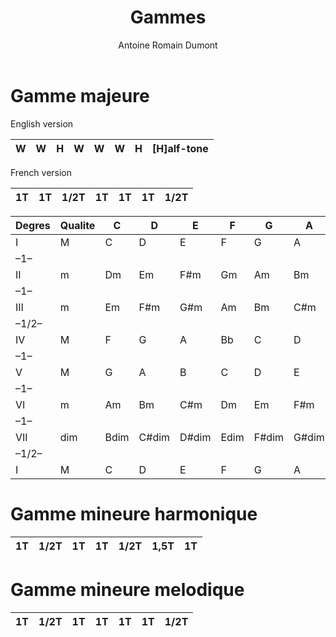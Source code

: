 #+Title: Gammes
#+author: Antoine Romain Dumont
#+STARTUP: indent
#+STARTUP: hidestars odd


* Gamme majeure
English version
|----+----+------+----+----+----+------| [W]hole
| W  | W  | H    | W  | W  | W  | H    | [H]alf-tone
|----+----+------+----+----+----+------|

French version
|----+----+------+----+----+----+------|
| 1T | 1T | 1/2T | 1T | 1T | 1T | 1/2T |
|----+----+------+----+----+----+------|

|---------+---------+------+-------+-------+------+-------+-------+-------|
| Degres  | Qualite | C    | D     | E     | F    | G     | A     | B     |
|---------+---------+------+-------+-------+------+-------+-------+-------|
| I       | M       | C    | D     | E     | F    | G     | A     | B     |
| --1--   |         |      |       |       |      |       |       |       |
| II      | m       | Dm   | Em    | F#m   | Gm   | Am    | Bm    | C#m   |
| --1--   |         |      |       |       |      |       |       |       |
| III     | m       | Em   | F#m   | G#m   | Am   | Bm    | C#m   | D#m   |
| --1/2-- |         |      |       |       |      |       |       |       |
| IV      | M       | F    | G     | A     | Bb   | C     | D     | E     |
| --1--   |         |      |       |       |      |       |       |       |
| V       | M       | G    | A     | B     | C    | D     | E     | F#    |
| --1--   |         |      |       |       |      |       |       |       |
| VI      | m       | Am   | Bm    | C#m   | Dm   | Em    | F#m   | G#m   |
| --1--   |         |      |       |       |      |       |       |       |
| VII     | dim     | Bdim | C#dim | D#dim | Edim | F#dim | G#dim | A#dim |
| --1/2-- |         |      |       |       |      |       |       |       |
| I       | M       | C    | D     | E     | F    | G     | A     | B     |
|---------+---------+------+-------+-------+------+-------+-------+-------|

* Gamme mineure harmonique
|----+------+----+----+------+------+----|
| 1T | 1/2T | 1T | 1T | 1/2T | 1,5T | 1T |
|----+------+----+----+------+------+----|

* Gamme mineure melodique
|----+------+----+----+----+----+------|
| 1T | 1/2T | 1T | 1T | 1T | 1T | 1/2T |
|----+------+----+----+----+----+------|

